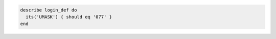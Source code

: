 .. This is an included how-to. 

.. To test umask setting:

.. code-block:: ruby

   describe login_def do
     its('UMASK') { should eq '077' }
   end
